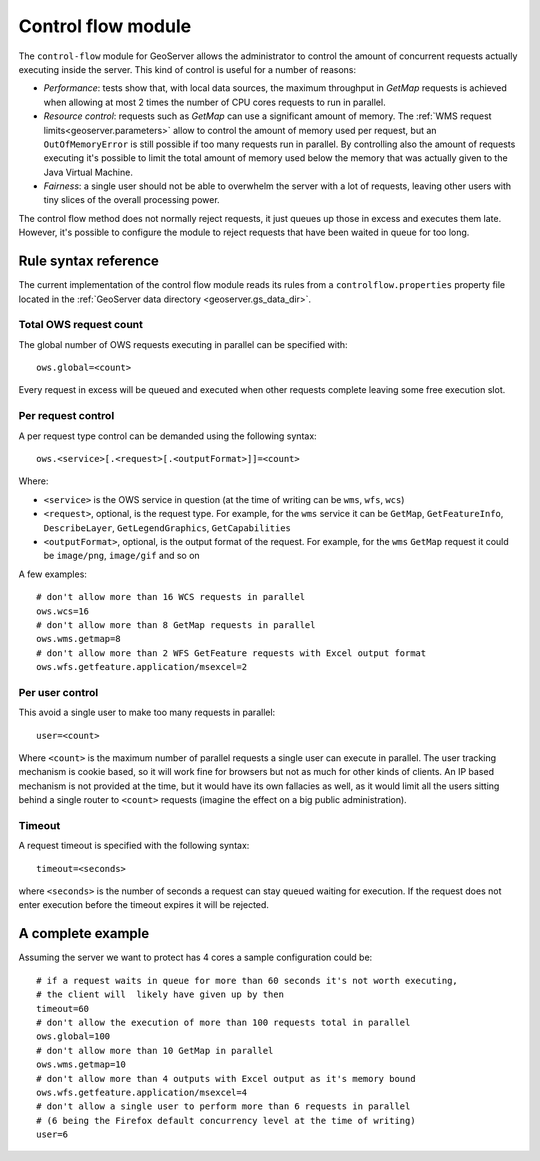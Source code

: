 .. geoserevr.controlflow:

Control flow module
===================

The ``control-flow`` module for GeoServer allows the administrator to control the amount of concurrent requests actually executing inside the server.
This kind of control is useful for a number of reasons:

*  *Performance*: tests show that, with local data sources, the maximum throughput in `GetMap` requests is achieved when allowing at most 2 times the number of CPU cores requests to run in parallel.
*  *Resource control*: requests such as `GetMap` can use a significant amount of memory. The :ref:`WMS request limits<geoserver.parameters>` allow to control the amount of memory used per request, but an ``OutOfMemoryError`` is still possible if too many requests run in parallel. By controlling also the amount of requests executing it's possible to limit the total amount of memory used below the memory that was actually given to the Java Virtual Machine.
*  *Fairness*: a single user should not be able to overwhelm the server with a lot of requests, leaving other users with tiny slices of the overall processing power.

The control flow method does not normally reject requests, it just queues up those in excess and executes them late. However, it's possible to configure the module to reject requests that have been waited in queue for too long.

Rule syntax reference
---------------------

The current implementation of the control flow module reads its rules from a ``controlflow.properties`` property file located in the :ref:`GeoServer data directory <geoserver.gs_data_dir>`.

Total OWS request count
.......................

The global number of OWS requests executing in parallel can be specified with::

   ows.global=<count>
   
Every request in excess will be queued and executed when other requests complete leaving some free execution slot.

Per request control
...................

A per request type control can be demanded using the following syntax::

   ows.<service>[.<request>[.<outputFormat>]]=<count>

Where:

* ``<service>`` is the OWS service in question (at the time of writing can be ``wms``, ``wfs``, ``wcs``)
* ``<request>``, optional, is the request type. For example, for the ``wms`` service it can be ``GetMap``, ``GetFeatureInfo``, ``DescribeLayer``, ``GetLegendGraphics``, ``GetCapabilities``
* ``<outputFormat>``, optional, is the output format of the request. For example, for the ``wms`` ``GetMap`` request it could be ``image/png``, ``image/gif`` and so on

A few examples::

  # don't allow more than 16 WCS requests in parallel
  ows.wcs=16
  # don't allow more than 8 GetMap requests in parallel
  ows.wms.getmap=8
  # don't allow more than 2 WFS GetFeature requests with Excel output format
  ows.wfs.getfeature.application/msexcel=2
  
Per user control
................

This avoid a single user to make too many requests in parallel::
  
  user=<count>
  
Where ``<count>`` is the maximum number of parallel requests a single user can execute in parallel. The user tracking mechanism is cookie based, so it will work fine for browsers but not as much for other kinds of clients. An IP based mechanism is not provided at the time, but it would have its own fallacies as well, as it would limit all the users sitting behind a single router to ``<count>`` requests (imagine the effect on a big public administration).

Timeout
.......

A request timeout is specified with the following syntax::
 
   timeout=<seconds>
   
where ``<seconds>`` is the number of seconds a request can stay queued waiting for execution. If the request does not enter execution before the timeout expires it will be rejected.

A complete example
------------------

Assuming the server we want to protect has 4 cores a sample configuration could be::

  # if a request waits in queue for more than 60 seconds it's not worth executing, 
  # the client will  likely have given up by then
  timeout=60
  # don't allow the execution of more than 100 requests total in parallel
  ows.global=100
  # don't allow more than 10 GetMap in parallel 
  ows.wms.getmap=10
  # don't allow more than 4 outputs with Excel output as it's memory bound
  ows.wfs.getfeature.application/msexcel=4
  # don't allow a single user to perform more than 6 requests in parallel
  # (6 being the Firefox default concurrency level at the time of writing)
  user=6
  

  